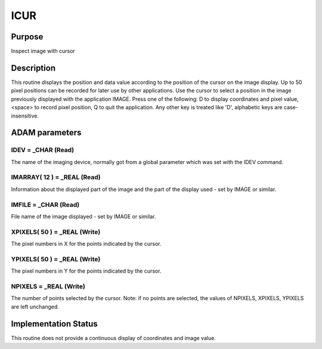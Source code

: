

ICUR
====


Purpose
~~~~~~~
Inspect image with cursor


Description
~~~~~~~~~~~
This routine displays the position and data value according to the
position of the cursor on the image display. Up to 50 pixel positions
can be recorded for later use by other applications.
Use the cursor to select a position in the image previously displayed
with the application IMAGE. Press one of the following:
D to display coordinates and pixel value, <space> to record pixel
position, Q to quit the application.
Any other key is treated like 'D', alphabetic keys are case-
insensitive.


ADAM parameters
~~~~~~~~~~~~~~~



IDEV = _CHAR (Read)
```````````````````
The name of the imaging device, normally got from a global parameter
which was set with the IDEV command.



IMARRAY( 12 ) = _REAL (Read)
````````````````````````````
Information about the displayed part of the image and the part of the
display used - set by IMAGE or similar.



IMFILE = _CHAR (Read)
`````````````````````
File name of the image displayed - set by IMAGE or similar.



XPIXELS( 50 ) = _REAL (Write)
`````````````````````````````
The pixel numbers in X for the points indicated by the cursor.



YPIXELS( 50 ) = _REAL (Write)
`````````````````````````````
The pixel numbers in Y for the points indicated by the cursor.



NPIXELS = _REAL (Write)
```````````````````````
The number of points selected by the cursor. Note: if no points are
selected, the values of NPIXELS, XPIXELS, YPIXELS are left unchanged.



Implementation Status
~~~~~~~~~~~~~~~~~~~~~
This routine does not provide a continuous display of coordinates and
image value.


